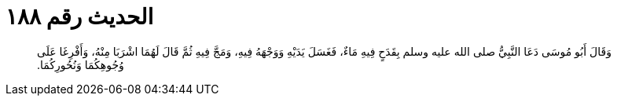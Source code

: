 
= الحديث رقم ١٨٨

[quote.hadith]
وَقَالَ أَبُو مُوسَى دَعَا النَّبِيُّ صلى الله عليه وسلم بِقَدَحٍ فِيهِ مَاءٌ، فَغَسَلَ يَدَيْهِ وَوَجْهَهُ فِيهِ، وَمَجَّ فِيهِ ثُمَّ قَالَ لَهُمَا اشْرَبَا مِنْهُ، وَأَفْرِغَا عَلَى وُجُوهِكُمَا وَنُحُورِكُمَا‏.‏